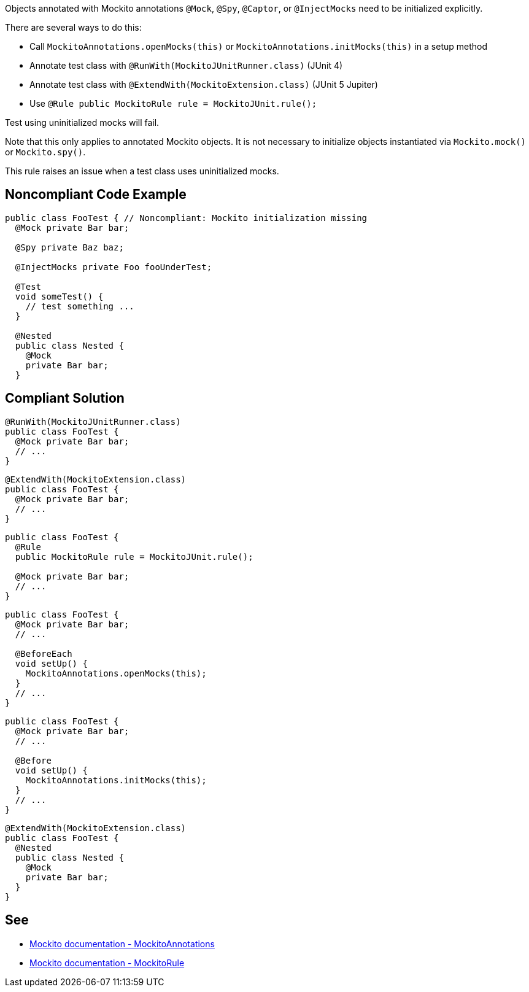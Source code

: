Objects annotated with Mockito annotations ``++@Mock++``, ``++@Spy++``, ``++@Captor++``, or ``++@InjectMocks++`` need to be initialized explicitly.


There are several ways to do this:

* Call ``++MockitoAnnotations.openMocks(this)++`` or ``++MockitoAnnotations.initMocks(this)++`` in a setup method
* Annotate test class with ``++@RunWith(MockitoJUnitRunner.class)++`` (JUnit 4)
* Annotate test class with ``++@ExtendWith(MockitoExtension.class)++`` (JUnit 5 Jupiter)
* Use ``++@Rule public MockitoRule rule = MockitoJUnit.rule();++``

Test using uninitialized mocks will fail.


Note that this only applies to annotated Mockito objects. It is not necessary to initialize objects instantiated via ``++Mockito.mock()++`` or ``++Mockito.spy()++``.


This rule raises an issue when a test class uses uninitialized mocks.

== Noncompliant Code Example

----
public class FooTest { // Noncompliant: Mockito initialization missing
  @Mock private Bar bar;       

  @Spy private Baz baz;          

  @InjectMocks private Foo fooUnderTest; 

  @Test
  void someTest() {
    // test something ...
  }

  @Nested
  public class Nested {
    @Mock
    private Bar bar;
  }
----

== Compliant Solution

----
@RunWith(MockitoJUnitRunner.class) 
public class FooTest {
  @Mock private Bar bar;           
  // ...
}
----

----
@ExtendWith(MockitoExtension.class)
public class FooTest {
  @Mock private Bar bar;           
  // ...
}
----

----
public class FooTest {
  @Rule
  public MockitoRule rule = MockitoJUnit.rule(); 

  @Mock private Bar bar;           
  // ...
}
----

----
public class FooTest {
  @Mock private Bar bar;           
  // ...

  @BeforeEach
  void setUp() {
    MockitoAnnotations.openMocks(this);
  }
  // ...
}
----

----
public class FooTest {
  @Mock private Bar bar;           
  // ...

  @Before
  void setUp() {
    MockitoAnnotations.initMocks(this);
  }
  // ...
}
----

----
@ExtendWith(MockitoExtension.class)
public class FooTest {
  @Nested
  public class Nested {
    @Mock
    private Bar bar;
  }
}
----

== See

* https://site.mockito.org/javadoc/current/org/mockito/MockitoAnnotations.html[Mockito documentation - MockitoAnnotations]
* https://site.mockito.org/javadoc/current/org/mockito/junit/MockitoRule.html[Mockito documentation - MockitoRule ]
